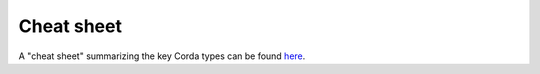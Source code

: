 Cheat sheet
===========

A "cheat sheet" summarizing the key Corda types can be found `here`_.

.. _`here`: _static/corda-cheat-sheet.pdf